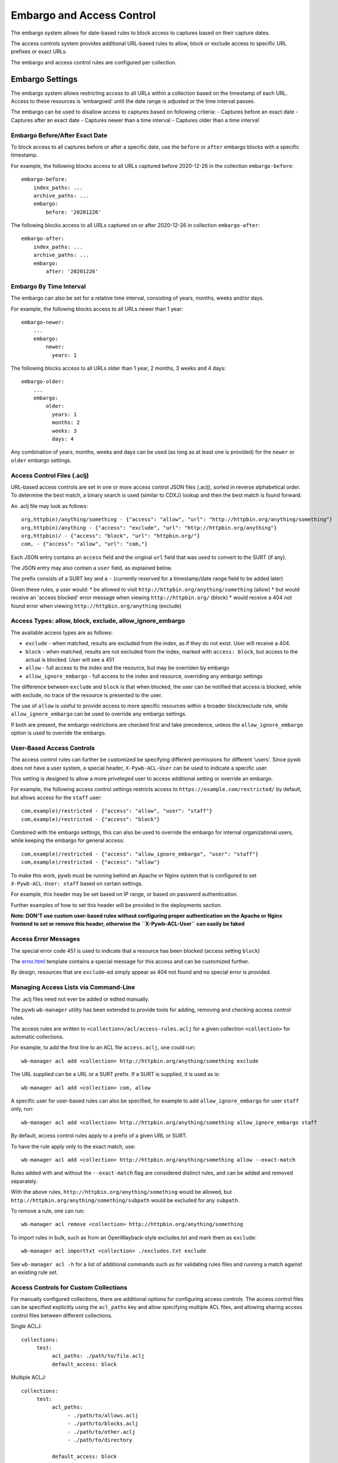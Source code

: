 .. _access-control:

Embargo and Access Control
--------------------------

The embargo system allows for date-based rules to block access to captures based on their capture dates.

The access controls system provides additional URL-based rules to allow, block or exclude access to specific URL prefixes or exact URLs.

The embargo and access control rules are configured per collection.

Embargo Settings
================

The embargo system allows restricting access to all URLs within a collection based on the timestamp of each URL.
Access to these resources is 'embargoed' until the date range is adjusted or the time interval passes.

The embargo can be used to disallow access to captures based on following criteria:
- Captures before an exact date
- Captures after an exact date
- Captures newer than a time interval
- Captures older than a time interval

Embargo Before/After Exact Date
^^^^^^^^^^^^^^^^^^^^^^^^^^^^^^^

To block access to all captures before or after a specific date, use the ``before`` or ``after`` embargo blocks
with a specific timestamp.

For example, the following blocks access to all URLs captured before 2020-12-26 in the collection ``embargo-before``::

  embargo-before:
      index_paths: ...
      archive_paths: ...
      embargo:
          before: '20201226'


The following blocks access to all URLs captured on or after 2020-12-26 in collection ``embargo-after``::

  embargo-after:
      index_paths: ...
      archive_paths: ...
      embargo:
          after: '20201226'

Embargo By Time Interval
^^^^^^^^^^^^^^^^^^^^^^^^

The embargo can also be set for a relative time interval, consisting of years, months, weeks and/or days.


For example, the following blocks access to all URLs newer than 1 year::

  embargo-newer:
      ...
      embargo:
          newer:
            years: 1



The following blocks access to all URLs older than 1 year, 2 months, 3 weeks and 4 days::

  embargo-older:
      ...
      embargo:
          older:
            years: 1
            months: 2
            weeks: 3
            days: 4


Any combination of years, months, weeks and days can be used (as long as at least one is provided) for the ``newer`` or ``older`` embargo settings.


Access Control Files (.aclj)
^^^^^^^^^^^^^^^^^^^^^^^^^^^^

URL-based access controls are set in one or more access control JSON files (.aclj), sorted in reverse alphabetical order.
To determine the best match, a binary search is used (similar to CDXJ) lookup and then the best match is found forward.

An .aclj file may look as follows::

  org,httpbin)/anything/something - {"access": "allow", "url": "http://httpbin.org/anything/something"}
  org,httpbin)/anything - {"access": "exclude", "url": "http://httpbin.org/anything"}
  org,httpbin)/ - {"access": "block", "url": "httpbin.org/"}
  com, - {"access": "allow", "url": "com,"}


Each JSON entry contains an ``access`` field and the original ``url`` field that was used to convert to the SURT (if any).

The JSON entry may also contain a ``user`` field, as explained below.

The prefix consists of a SURT key and a ``-`` (currently reserved for a timestamp/date range field to be added later)

Given these rules, a user would:
* be allowed to visit ``http://httpbin.org/anything/something`` (allow)
* but would receive an 'access blocked' error message when viewing ``http://httpbin.org/`` (block)
* would receive a 404 not found error when viewing ``http://httpbin.org/anything`` (exclude)


Access Types: allow, block, exclude, allow_ignore_embargo
^^^^^^^^^^^^^^^^^^^^^^^^^^^^^^^^^^^^^^^^^^^^^^^^^^^^^^^^^

The available access types are as follows:

- ``exclude`` - when matched, results are excluded from the index, as if they do not exist. User will receive a 404.
- ``block`` - when matched, results are not excluded from the index, marked with ``access: block``, but access to the actual is blocked. User will see a 451
- ``allow`` - full access to the index and the resource, but may be overriden by embargo
- ``allow_ignore_embargo`` - full access to the index and resource, overriding any embargo settings

The difference between ``exclude`` and ``block`` is that when blocked, the user can be notified that access is blocked, while
with exclude, no trace of the resource is presented to the user.

The use of ``allow`` is useful to provide access to more specific resources within a broader block/exclude rule, while ``allow_ignore_embargo``
can be used to override any embargo settings.

If both are present, the embargo restrictions are checked first and take precedence, unless the ``allow_ignore_embargo`` option is used
to override the embargo.


User-Based Access Controls
^^^^^^^^^^^^^^^^^^^^^^^^^^

The access control rules can further be customized be specifying different permissions for different 'users'. Since pywb does not have a user system,
a special header, ``X-Pywb-ACL-User`` can be used to indicate a specific user.

This setting is designed to allow a more priveleged user to access additional setting or override an embargo.

For example, the following access control settings restricts access to ``https://example.com/restricted/`` by default, but allows access for the ``staff`` user::

  com,example)/restricted - {"access": "allow", "user": "staff"}
  com,example)/restricted - {"access": "block"}


Combined with the embargo settings, this can also be used to override the embargo for internal organizational users, while keeping the embargo for general access::

  com,example)/restricted - {"access": "allow_ignore_embargo", "user": "staff"}
  com,example)/restricted - {"access": "allow"}

To make this work, pywb must be running behind an Apache or Nginx system that is configured to set ``X-Pywb-ACL-User: staff`` based on certain settings.

For example, this header may be set based on IP range, or based on password authentication.

Further examples of how to set this header will be provided in the deployments section.

**Note: DON'T use custom user-based rules without configuring proper authentication on the Apache or Nginx frontend to set or remove this header, otherwise the ``X-Pywb-ACL-User`` can easily be faked**


Access Error Messages
^^^^^^^^^^^^^^^^^^^^^

The special error code 451 is used to indicate that a resource has been blocked (access setting ``block``)

The `error.html <https://github.com/webrecorder/pywb/blob/master/pywb/templates/error.html>`_ template contains a special message for this access and can be customized further.

By design, resources that are ``exclude``-ed simply appear as 404 not found and no special error is provided.


Managing Access Lists via Command-Line
^^^^^^^^^^^^^^^^^^^^^^^^^^^^^^^^^^^^^^

The .aclj files need not ever be added or edited manually.

The pywb ``wb-manager`` utility has been extended to provide tools for adding, removing and checking access control rules.

The access rules are written to ``<collection>/acl/access-rules.aclj`` for a given collection ``<collection>`` for automatic collections.

For example, to add the first line to an ACL file ``access.aclj``, one could run::

  wb-manager acl add <collection> http://httpbin.org/anything/something exclude


The URL supplied can be a URL or a SURT prefix. If a SURT is supplied, it is used as is::

  wb-manager acl add <collection> com, allow


A specific user for user-based rules can also be specified, for example to add ``allow_ignore_embargo`` for user ``staff`` only, run::

  wb-manager acl add <collection> http://httpbin.org/anything/something allow_ignore_embargo staff


By default, access control rules apply to a prefix of a given URL or SURT.

To have the rule apply only to the exact match, use::

  wb-manager acl add <collection> http://httpbin.org/anything/something allow --exact-match

Rules added with and without the ``--exact-match`` flag are considered distinct rules, and can be added
and removed separately.

With the above rules, ``http://httpbin.org/anything/something`` would be allowed, but
``http://httpbin.org/anything/something/subpath`` would be excluded for any ``subpath``.

To remove a rule, one can run::

  wb-manager acl remove <collection> http://httpbin.org/anything/something

To import rules in bulk, such as from an OpenWayback-style excludes.txt and mark them as ``exclude``::

  wb-manager acl importtxt <collection> ./excludes.txt exclude


See ``wb-manager acl -h`` for a list of additional commands such as for validating rules files and running a match against
an existing rule set.



Access Controls for Custom Collections
^^^^^^^^^^^^^^^^^^^^^^^^^^^^^^^^^^^^^^

For manually configured collections, there are additional options for configuring access controls.
The access control files can be specified explicitly using the ``acl_paths`` key and allow specifying multiple ACL files,
and allowing sharing access control files between different collections.

Single ACLJ::

  collections:
       test:
            acl_paths: ./path/to/file.aclj
            default_access: block



Multiple ACLJ::

  collections:
       test:
            acl_paths:
                 - ./path/to/allows.aclj
                 - ./path/to/blocks.aclj
                 - ./path/to/other.aclj
                 - ./path/to/directory

            default_access: block

The ``acl_paths`` can be a single entry or a list, and can also include directories. If a directory is specified, all ``.aclj`` files
in the directory are checked.

When finding the best rule from multiple ``.aclj`` files, each file is binary searched and the result
set merge-sorted to find the best match (very similar to the CDXJ index lookup).

Note: It might make sense to separate ``allows.aclj`` and ``blocks.aclj`` into individual files for organizational reasons,
but there is no specific need to keep more than one access control files.

Finally, ACLJ and embargo settings combined for the same collection might look as follows::

  collections:
       test:
            ...
            embargo:
                newer:
                    days: 366

            acl_paths:
                 - ./path/to/allows.aclj
                 - ./path/to/blocks.aclj


Default Access
^^^^^^^^^^^^^^

An additional ``default_access`` setting can be added to specify the default rule if no other rules match for custom collections.
If omitted, this setting is ``default_access: allow``, which is usually the desired default.

Setting ``default_access: block`` and providing a list of ``allow`` rules provides a flexible way to allow access
to only a limited set of resources, and block access to anything out of scope by default.



